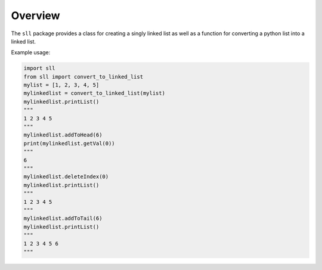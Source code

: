 Overview
========

The ``sll`` package provides a class for creating a singly linked list as
well as a function for converting a python list into a linked list.

Example usage:

.. code:: python

    import sll
    from sll import convert_to_linked_list
    mylist = [1, 2, 3, 4, 5]
    mylinkedlist = convert_to_linked_list(mylist)
    mylinkedlist.printList()
    """
    1 2 3 4 5
    """
    mylinkedlist.addToHead(6)
    print(mylinkedlist.getVal(0))
    """
    6
    """
    mylinkedlist.deleteIndex(0)
    mylinkedlist.printList()
    """
    1 2 3 4 5
    """
    mylinkedlist.addToTail(6)
    mylinkedlist.printList()
    """
    1 2 3 4 5 6
    """